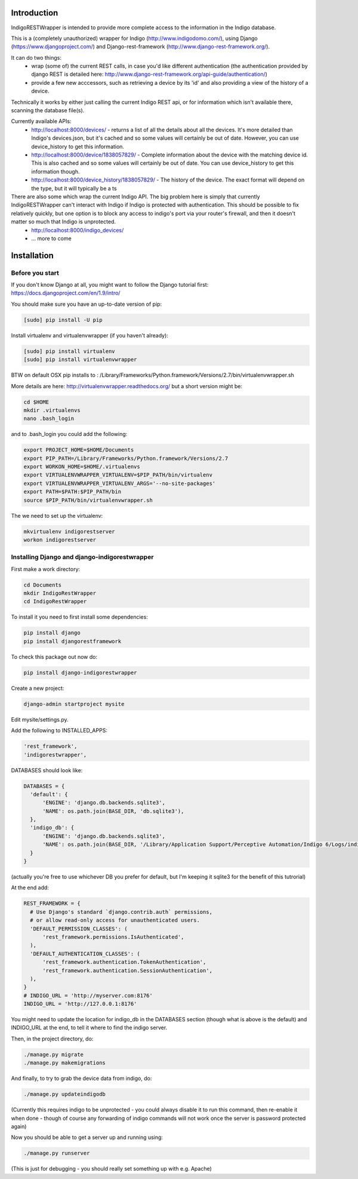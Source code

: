 Introduction
============

IndigoRESTWrapper is intended to provide more complete access to the information in the Indigo database.

This is a (completely unauthorized) wrapper for Indigo (http://www.indigodomo.com/), using 
Django (https://www.djangoproject.com/) and Django-rest-framework (http://www.django-rest-framework.org/).

It can do two things:
 - wrap (some of) the current REST calls, in case you'd like different authentication (the authentication provided by django 
   REST is detailed here: http://www.django-rest-framework.org/api-guide/authentication/)
 - provide a few new acccessors, such as retrieving a device by its 'id' and also providing a view of the history of a device.

Technically it works by either just calling the current Indigo REST api, or for information which isn't available there, scanning the database file(s).

Currently available APIs:
  - http://localhost:8000/devices/ 
    - returns a list of all the details about all the devices. It's more detailed than Indigo's devices.json, but it's cached and so some values will certainly be out of date. However, you can use device_history to get this information.
  - http://localhost:8000/device/1838057829/
    - Complete information about the device with the matching device id. This is also cached and so some values will certainly be out of date. You can use device_history to get this information though.
  - http://localhost:8000/device_history/1838057829/
    - The history of the device. The exact format will depend on the type, but it will typically be a ts

There are also some which wrap the current Indigo API. The big problem here is simply that currently IndigoRESTWrapper can't interact with Indigo if Indigo is protected with authentication. This should be possible to fix relatively quickly, but one option is to block any access to indigo's port via your router's firewall, and then it doesn't matter so much that Indigo is unprotected.
  - http://localhost:8000/indigo_devices/
  - ... more to come

Installation
============
Before you start
----------------

If you don't know Django at all, you might want to follow the Django tutorial first:
https://docs.djangoproject.com/en/1.9/intro/

You should make sure you have an up-to-date version of pip:

.. code:: bash

  [sudo] pip install -U pip

Install virtualenv and virtualenvwrapper (if you haven't already):

.. code:: bash

  [sudo] pip install virtualenv
  [sudo] pip install virtualenvwrapper

BTW on default OSX pip installs to :
/Library/Frameworks/Python.framework/Versions/2.7/bin/virtualenvwrapper.sh

More details are here: http://virtualenvwrapper.readthedocs.org/ but a short version might be:

.. code:: bash

  cd $HOME
  mkdir .virtualenvs
  nano .bash_login

and to .bash_login you could add the following:

.. code:: bash

  export PROJECT_HOME=$HOME/Documents
  export PIP_PATH=/Library/Frameworks/Python.framework/Versions/2.7
  export WORKON_HOME=$HOME/.virtualenvs
  export VIRTUALENVWRAPPER_VIRTUALENV=$PIP_PATH/bin/virtualenv
  export VIRTUALENVWRAPPER_VIRTUALENV_ARGS='--no-site-packages'
  export PATH=$PATH:$PIP_PATH/bin
  source $PIP_PATH/bin/virtualenvwrapper.sh

The we need to set up the virtualenv:

.. code:: bash

  mkvirtualenv indigorestserver
  workon indigorestserver

Installing Django and django-indigorestwrapper
----------------------------------------------

First make a work directory:

.. code:: bash

  cd Documents
  mkdir IndigoRestWrapper
  cd IndigoRestWrapper

To install it you need to first install some dependencies:

.. code:: bash

  pip install django
  pip install djangorestframework

To check this package out now do:

.. code:: bash

  pip install django-indigorestwrapper

Create a new project:

.. code:: bash

  django-admin startproject mysite

Edit mysite/settings.py.

Add the following to INSTALLED_APPS:

.. code:: python

    'rest_framework',
    'indigorestwrapper',

DATABASES should look like:

.. code:: python

  DATABASES = {
    'default': {
        'ENGINE': 'django.db.backends.sqlite3',
        'NAME': os.path.join(BASE_DIR, 'db.sqlite3'),
    },
    'indigo_db': {
        'ENGINE': 'django.db.backends.sqlite3',
        'NAME': os.path.join(BASE_DIR, '/Library/Application Support/Perceptive Automation/Indigo 6/Logs/indigo_history.sqlite'),
    }
  }

(actually you're free to use whichever DB you prefer for default, but I'm keeping it sqlite3 for the benefit of this tutrorial)

At the end add:

.. code:: python

  REST_FRAMEWORK = {
    # Use Django's standard `django.contrib.auth` permissions,
    # or allow read-only access for unauthenticated users.
    'DEFAULT_PERMISSION_CLASSES': (
        'rest_framework.permissions.IsAuthenticated',
    ),
    'DEFAULT_AUTHENTICATION_CLASSES': (
        'rest_framework.authentication.TokenAuthentication',
        'rest_framework.authentication.SessionAuthentication',
    ),
  }
  # INDIGO_URL = 'http://myserver.com:8176'
  INDIGO_URL = 'http://127.0.0.1:8176'

You might need to update the location for indigo_db in the DATABASES section (though what is above is the default) and INDIGO_URL at the end, to tell it where to find the indigo server.

Then, in the project directory, do:

.. code:: bash

  ./manage.py migrate 
  ./manage.py makemigrations

And finally, to try to grab the device data from indigo, do:

.. code:: bash

  ./manage.py updateindigodb

(Currently this requires indigo to be unprotected - you could always disable it to run this command, then re-enable it when done - though of course any forwarding of indigo commands will not work once the server is password protected again)

Now you should be able to get a server up and running using:

.. code:: bash

  ./manage.py runserver

(This is just for debugging - you should really set something up with e.g. Apache)
